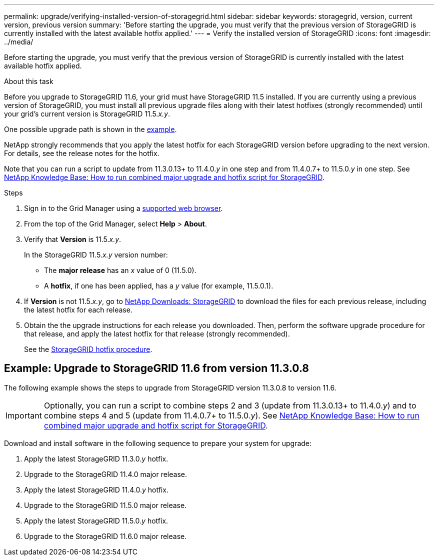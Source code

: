 ---
permalink: upgrade/verifying-installed-version-of-storagegrid.html
sidebar: sidebar
keywords: storagegrid, version, current version, previous version
summary: 'Before starting the upgrade, you must verify that the previous version of StorageGRID is currently installed with the latest available hotfix applied.'
---
= Verify the installed version of StorageGRID
:icons: font
:imagesdir: ../media/

[.lead]
Before starting the upgrade, you must verify that the previous version of StorageGRID is currently installed with the latest available hotfix applied.

.About this task

Before you upgrade to StorageGRID 11.6, your grid must have StorageGRID 11.5 installed. If you are currently using a previous version of StorageGRID, you must install all previous upgrade files along with their latest hotfixes (strongly recommended) until your grid's current version is StorageGRID 11.5._x.y_.

One possible upgrade path is shown in the <<Example: Upgrade to StorageGRID 11.6 from version 11.3.0.8,example>>.

NetApp strongly recommends that you apply the latest hotfix for each StorageGRID version before upgrading to the next version. For details, see the release notes for the hotfix.

Note that you can run a script to update from 11.3.0.13+ to 11.4.0._y_ in one step and from 11.4.0.7+ to 11.5.0._y_ in one step. See https://kb.netapp.com/Advice_and_Troubleshooting/Hybrid_Cloud_Infrastructure/StorageGRID/How_to_run_combined_major_upgrade_and_hotfix_script_for_StorageGRID[NetApp Knowledge Base: How to run combined major upgrade and hotfix script for StorageGRID^].


.Steps

. Sign in to the Grid Manager using a xref:../admin/web-browser-requirements.adoc[supported web browser].

. From the top of the Grid Manager, select *Help* > *About*.

. Verify that *Version* is 11.5._x.y_.
+
In the StorageGRID 11.5._x.y_ version number:
+
 ** The *major release* has an _x_ value of 0 (11.5.0).
 ** A *hotfix*, if one has been applied, has a _y_ value (for example, 11.5.0.1).

. If *Version* is not 11.5._x.y_, go to https://mysupport.netapp.com/site/products/all/details/storagegrid/downloads-tab[NetApp Downloads: StorageGRID^] to download the files for each previous release, including the latest hotfix for each release.

. Obtain the the upgrade instructions for each release you downloaded. Then, perform the software upgrade procedure for that release, and apply the latest hotfix for that release (strongly recommended).
+
See the xref:../maintain/storagegrid-hotfix-procedure.adoc[StorageGRID hotfix procedure].

== Example: Upgrade to StorageGRID 11.6 from version 11.3.0.8

The following example shows the steps to upgrade from StorageGRID version 11.3.0.8 to version 11.6. 

IMPORTANT: Optionally, you can run a script to combine steps 2 and 3 (update from 11.3.0.13+ to 11.4.0._y_) and to combine steps 4 and 5 (update from 11.4.0.7+ to 11.5.0._y_). See https://kb.netapp.com/Advice_and_Troubleshooting/Hybrid_Cloud_Infrastructure/StorageGRID/How_to_run_combined_major_upgrade_and_hotfix_script_for_StorageGRID[NetApp Knowledge Base: How to run combined major upgrade and hotfix script for StorageGRID^].

Download and install software in the following sequence to prepare your system for upgrade:

. Apply the latest StorageGRID 11.3.0._y_ hotfix.
. Upgrade to the StorageGRID 11.4.0 major release.
. Apply the latest StorageGRID 11.4.0._y_ hotfix.
. Upgrade to the StorageGRID 11.5.0 major release.
. Apply the latest StorageGRID 11.5.0._y_ hotfix.
. Upgrade to the StorageGRID 11.6.0 major release.



